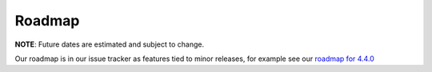 Roadmap
=======

**NOTE**: Future dates are estimated and subject to change.

Our roadmap is in our issue tracker as features tied to minor releases, for example see our `roadmap for 4.4.0 <https://issues.redhat.com/issues/?jql=project%20%3D%20AAH%20AND%20issuetype%20%3D%20Feature%20AND%20fixVersion%20%3D%204.4.0%20ORDER%20BY%20priority%20DESC>`_
